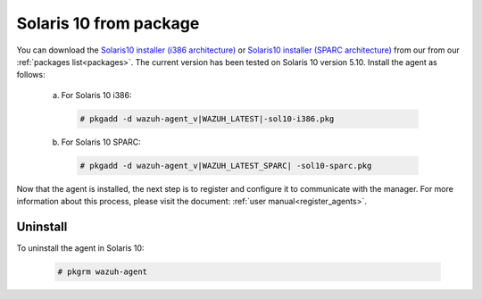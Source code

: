 .. Copyright (C) 2020 Wazuh, Inc.

.. _wazuh_agent_package_solaris10:

Solaris 10 from package
=======================
You can download the `Solaris10 installer (i386 architecture) <https://packages.wazuh.com/3.x/solaris/i386/10/wazuh-agent_v|WAZUH_LATEST|-sol10-i386.pkg>`_ or `Solaris10 installer (SPARC architecture) <https://packages.wazuh.com/3.x/solaris/sparc/10/wazuh-agent_v|WAZUH_LATEST_SPARC|-sol10-sparc.pkg>`_ from our from our :ref:`packages list<packages>`. The current version has been tested on Solaris 10 version 5.10. Install the agent as follows:

  a) For Solaris 10 i386:

    .. code-block:: console

      # pkgadd -d wazuh-agent_v|WAZUH_LATEST|-sol10-i386.pkg

  b) For Solaris 10 SPARC:

    .. code-block:: console

      # pkgadd -d wazuh-agent_v|WAZUH_LATEST_SPARC| -sol10-sparc.pkg

Now that the agent is installed, the next step is to register and configure it to communicate with the manager. For more information about this process, please visit the document: :ref:`user manual<register_agents>`.

Uninstall
---------

To uninstall the agent in Solaris 10:

    .. code-block:: console

      # pkgrm wazuh-agent
